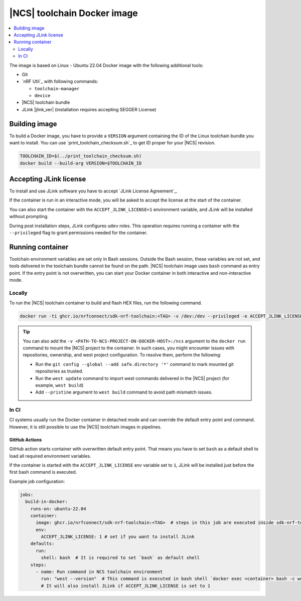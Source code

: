 .. _nrf_toolchain_docker_image:

|NCS| toolchain Docker image
############################

.. contents::
   :local:
   :depth: 2

The image is based on Linux - Ubuntu 22.04 Docker image with the following additional tools:

* Git
* `nRF Util`_ with following commands:

  * ``toolchain-manager``
  * ``device``

* |NCS| toolchain bundle
* JLink |jlink_ver| (installation requires accepting SEGGER License)

Building image
**************

To build a Docker image, you have to provide a ``VERSION`` argument containing the ID of the Linux toolchain bundle you want to install.
You can use `print_toolchain_checksum.sh`_ to get ID proper for your |NCS| revision.

.. code-block:: shell

    TOOLCHAIN_ID=$(../print_toolchain_checksum.sh)
    docker build --build-arg VERSION=$TOOLCHAIN_ID

Accepting JLink license
***********************

To install and use JLink software you have to accept `JLink License Agreement`_.

If the container is run in an interactive mode, you will be asked to accept the license at the start of the container.

You can also start the container with the ``ACCEPT_JLINK_LICENSE=1`` environment variable, and JLink will be installed without prompting.

During post installation steps, JLink configures ``udev`` roles.
This operation requires running a container with the ``--privileged`` flag to grant permissions needed for the container.

Running container
*****************

Toolchain environment variables are set only in Bash sessions.
Outside the Bash session, these variables are not set, and tools delivered in the toolchain bundle cannot be found on the path.
|NCS| toolchain image uses ``bash`` command as entry point.
If the entry point is not overwritten, you can start your Docker container in both interactive and non-interactive mode.

Locally
=======

To run the |NCS| toolchain container to build and flash HEX files, run the following command.

.. code-block:: none

    docker run -ti ghcr.io/nrfconnect/sdk-nrf-toolchain:<TAG> -v /dev:/dev --privileged -e ACCEPT_JLINK_LICENSE=1 bash

.. tip::

   You can also add the ``-v <PATH-TO-NCS-PROJECT-ON-DOCKER-HOST>:/ncs`` argument to the ``docker run`` command to mount the |NCS| project to the container.
   In such cases, you might encounter issues with repositories, ownership, and west project configuration.
   To resolve them, perform the following:

   * Run the ``git config --global --add safe.directory '*'`` command to mark mounted git repositories as trusted.
   * Run the ``west update`` command to import west commands delivered in the |NCS| project (for example, ``west build``)
   * Add ``--pristine`` argument to ``west build`` command to avoid path mismatch issues.

In CI
=====

CI systems usually run the Docker container in detached mode and can override the default entry point and command.
However, it is still possible to use the |NCS| toolchain images in pipelines.

GitHub Actions
--------------

GitHub action starts container with overwritten default entry point. That means you have to set ``bash`` as a default shell to load all required environment variables.

If the container is started with the ``ACCEPT_JLINK_LICENSE`` env variable set to ``1``, JLink will be installed just before the first bash command is executed.

Example job configuration:

.. code-block:: yaml

    jobs:
      build-in-docker:
        runs-on: ubuntu-22.04
        container:
          image: ghcr.io/nrfconnect/sdk-nrf-toolchain:<TAG>  # steps in this job are executed inside sdk-nrf-toolchain container
          env:
            ACCEPT_JLINK_LICENSE: 1 # set if you want to install JLink
        defaults:
          run:
            shell: bash  # It is required to set `bash` as default shell
        steps:
          - name: Run command in NCS toolchain environment
            run: "west --version"  # This command is executed in bash shell `docker exec <container> bash -c west --version`
            # It will also install JLink if ACCEPT_JLINK_LICENSE is set to 1
